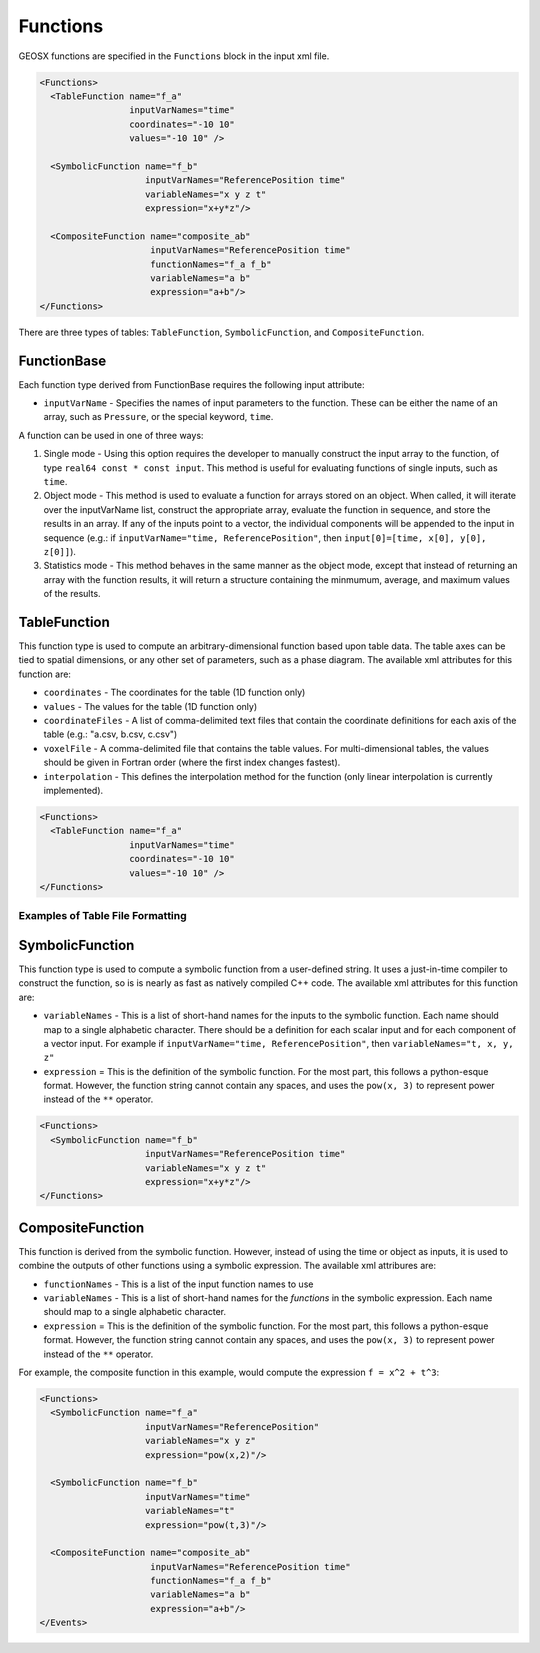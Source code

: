 .. _FunctionManager:

Functions 
===============================================================================
GEOSX functions are specified in the ``Functions`` block in the input xml file.

.. code-block:: xml

  <Functions>
    <TableFunction name="f_a"
                   inputVarNames="time"
                   coordinates="-10 10"
                   values="-10 10" />

    <SymbolicFunction name="f_b"
                      inputVarNames="ReferencePosition time"
                      variableNames="x y z t"
                      expression="x+y*z"/>

    <CompositeFunction name="composite_ab"
                       inputVarNames="ReferencePosition time"
                       functionNames="f_a f_b"
                       variableNames="a b"
                       expression="a+b"/>
  </Functions>

There are three types of tables: ``TableFunction``, ``SymbolicFunction``, and ``CompositeFunction``.

FunctionBase
-------------------------------------------------------------------------------
Each function type derived from FunctionBase requires the following input attribute:

* ``inputVarName`` - Specifies the names of input parameters to the function.  These can be either the name of an array, such as ``Pressure``, or the special keyword, ``time``.

A function can be used in one of three ways:

1. Single mode - Using this option requires the developer to manually construct the input array to the function, of type ``real64 const * const input``.  This method is useful for evaluating functions of single inputs, such as ``time``.

2. Object mode - This method is used to evaluate a function for arrays stored on an object.  When called, it will iterate over the inputVarName list, construct the appropriate array, evaluate the function in sequence, and store the results in an array.  If any of the inputs point to a vector, the individual components will be appended to the input in sequence (e.g.: if ``inputVarName="time, ReferencePosition"``, then ``input[0]=[time, x[0], y[0], z[0]]``).

3. Statistics mode - This method behaves in the same manner as the object mode, except that instead of returning an array with the function results, it will return a structure containing the minmumum, average, and maximum values of the results.

TableFunction
-------------------------------------------------------------------------------
This function type is used to compute an arbitrary-dimensional function based upon table data.  The table axes can be tied to spatial dimensions, or any other set of parameters, such as a phase diagram.  The available xml attributes for this function are:

* ``coordinates`` - The coordinates for the table (1D function only)
* ``values`` - The values for the table (1D function only)
* ``coordinateFiles`` - A list of comma-delimited text files that contain the coordinate definitions for each axis of the table (e.g.: "a.csv, b.csv, c.csv")
* ``voxelFile`` - A comma-delimited file that contains the table values.  For multi-dimensional tables, the values should be given in Fortran order (where the first index changes fastest).
* ``interpolation`` - This defines the interpolation method for the function (only linear interpolation is currently implemented).

.. code-block:: xml

  <Functions>
    <TableFunction name="f_a"
                   inputVarNames="time"
                   coordinates="-10 10"
                   values="-10 10" />
  </Functions>

Examples of Table File Formatting
^^^^^^^^^^^^^^^^^^^^^^^^^^^^^^^^^

SymbolicFunction
-------------------------------------------------------------------------------
This function type is used to compute a symbolic function from a user-defined string.  It uses a just-in-time compiler to construct the function, so is is nearly as fast as natively compiled C++ code.  The available xml attributes for this function are:

* ``variableNames`` - This is a list of short-hand names for the inputs to the symbolic function.  Each name should map to a single alphabetic character.  There should be a definition for each scalar input and for each component of a vector input.  For example if ``inputVarName="time, ReferencePosition"``, then ``variableNames="t, x, y, z"``
* ``expression`` = This is the definition of the symbolic function.  For the most part, this follows a python-esque format.  However, the function string cannot contain any spaces, and uses the ``pow(x, 3)`` to represent power instead of the ``**`` operator.

.. code-block:: xml

  <Functions>
    <SymbolicFunction name="f_b"
                      inputVarNames="ReferencePosition time"
                      variableNames="x y z t"
                      expression="x+y*z"/>
  </Functions>


CompositeFunction
-------------------------------------------------------------------------------
This function is derived from the symbolic function.  However, instead of using the time or object as inputs, it is used to combine the outputs of other functions using a symbolic expression.  The available xml attribures are:

* ``functionNames`` - This is a list of the input function names to use
* ``variableNames`` - This is a list of short-hand names for the *functions* in the symbolic expression.    Each name should map to a single alphabetic character.
* ``expression`` = This is the definition of the symbolic function.  For the most part, this follows a python-esque format.  However, the function string cannot contain any spaces, and uses the ``pow(x, 3)`` to represent power instead of the ``**`` operator.

For example, the composite function in this example, would compute the expression ``f = x^2 + t^3``:

.. code-block:: xml

  <Functions>
    <SymbolicFunction name="f_a"
                      inputVarNames="ReferencePosition"
                      variableNames="x y z"
                      expression="pow(x,2)"/>

    <SymbolicFunction name="f_b"
                      inputVarNames="time"
                      variableNames="t"
                      expression="pow(t,3)"/>

    <CompositeFunction name="composite_ab"
                       inputVarNames="ReferencePosition time"
                       functionNames="f_a f_b"
                       variableNames="a b"
                       expression="a+b"/>
  </Events>




